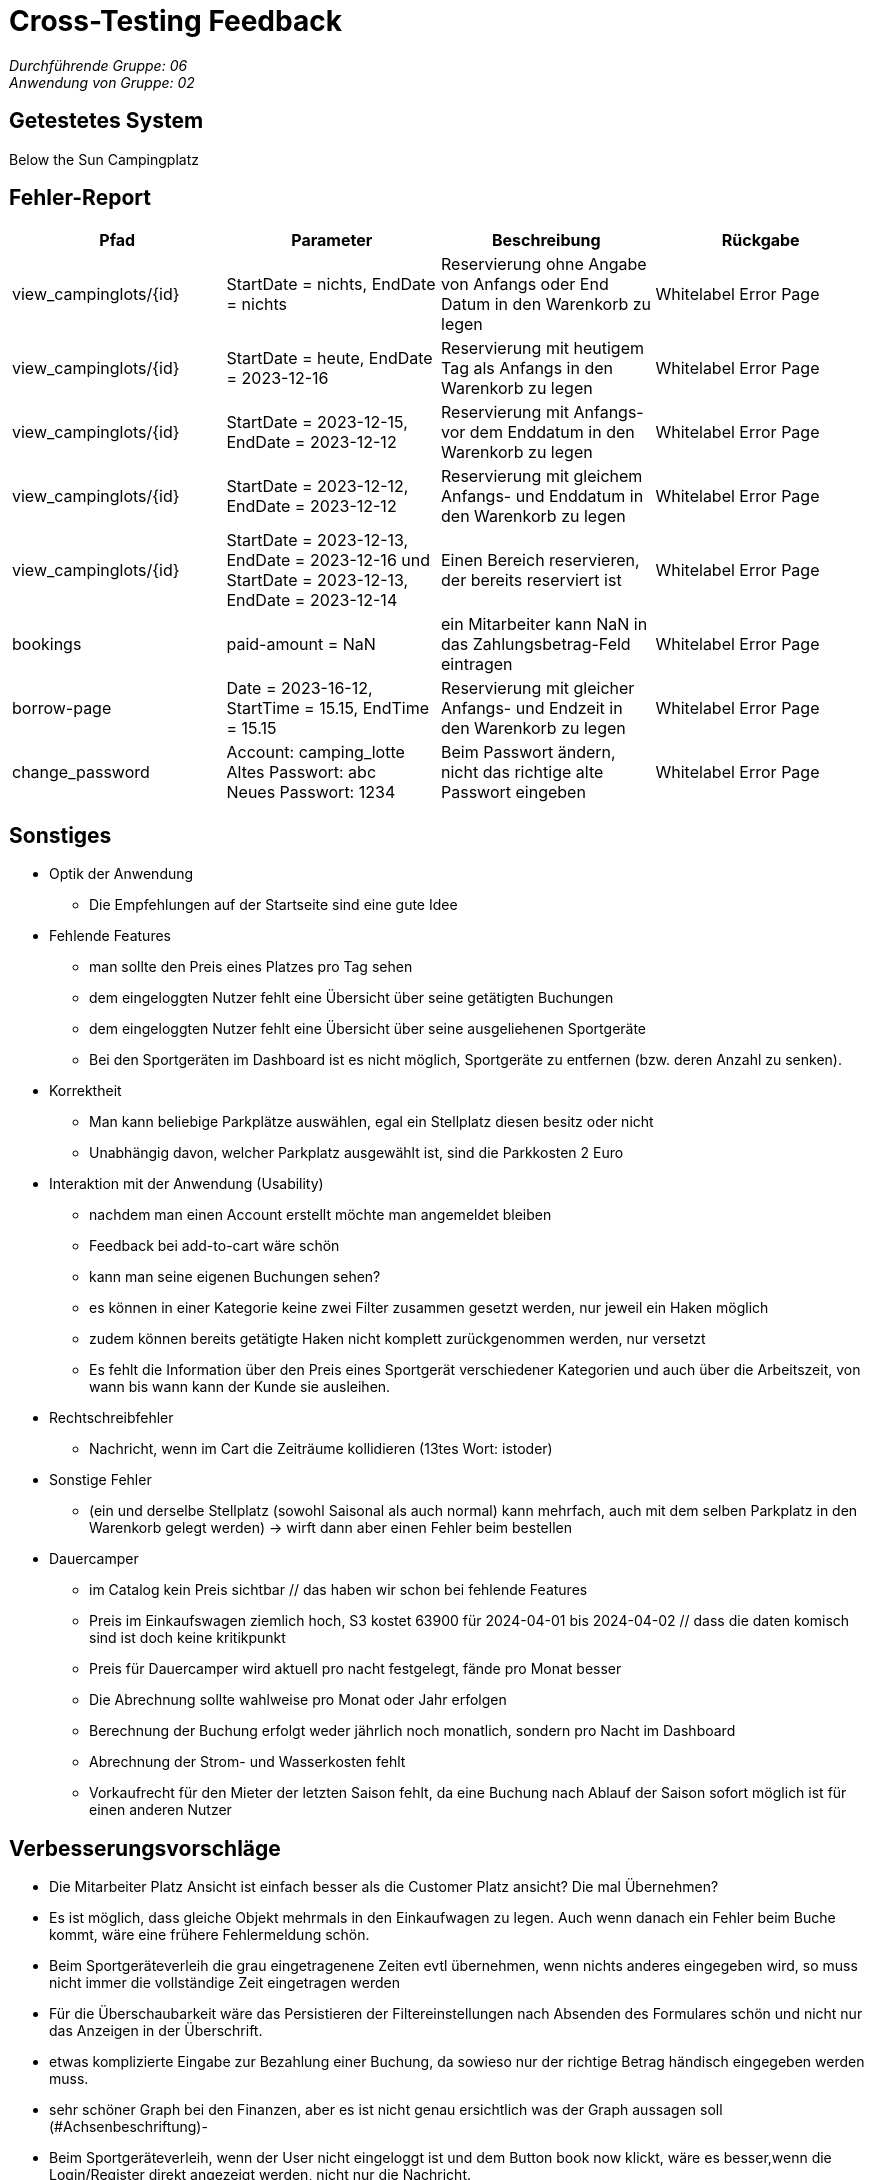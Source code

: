 = Cross-Testing Feedback

__Durchführende Gruppe: 06__ +
__Anwendung von Gruppe: 02__

== Getestetes System
Below the Sun Campingplatz

== Fehler-Report
// See http://asciidoctor.org/docs/user-manual/#tables
[options="header"]
|===
|Pfad |Parameter |Beschreibung |Rückgabe
| view_campinglots/{id}|StartDate = nichts, EndDate = nichts |Reservierung ohne Angabe von Anfangs oder End Datum in den Warenkorb zu legen| Whitelabel Error Page
| view_campinglots/{id}|StartDate = heute, EndDate = 2023-12-16 |Reservierung mit heutigem Tag als Anfangs in den Warenkorb zu legen| Whitelabel Error Page
| view_campinglots/{id}|StartDate = 2023-12-15, EndDate = 2023-12-12 |Reservierung mit Anfangs- vor dem Enddatum in den Warenkorb zu legen| Whitelabel Error Page
| view_campinglots/{id}|StartDate = 2023-12-12, EndDate = 2023-12-12 |Reservierung mit gleichem Anfangs- und Enddatum in den Warenkorb zu legen| Whitelabel Error Page
| view_campinglots/{id}|StartDate = 2023-12-13, EndDate = 2023-12-16 und StartDate = 2023-12-13, EndDate = 2023-12-14|Einen Bereich reservieren, der bereits reserviert ist| Whitelabel Error Page
| bookings |paid-amount = NaN|ein Mitarbeiter kann NaN in das Zahlungsbetrag-Feld eintragen| Whitelabel Error Page
|borrow-page|Date = 2023-16-12, StartTime = 15.15, EndTime = 15.15 |Reservierung mit gleicher Anfangs- und Endzeit in den Warenkorb zu legen| Whitelabel Error Page
|change_password|Account: camping_lotte +
 Altes Passwort: abc +
Neues Passwort: 1234 |Beim Passwort ändern, nicht das richtige alte Passwort eingeben| Whitelabel Error Page
|===

== Sonstiges

* Optik der Anwendung
    - Die Empfehlungen auf der Startseite sind eine gute Idee

* Fehlende Features
    - man sollte den Preis eines Platzes pro Tag sehen
    - dem eingeloggten Nutzer fehlt eine Übersicht über seine getätigten Buchungen
    - dem eingeloggten Nutzer fehlt eine Übersicht über seine ausgeliehenen Sportgeräte
    - Bei den Sportgeräten im Dashboard ist es nicht möglich, Sportgeräte zu entfernen (bzw. deren Anzahl zu senken).


* Korrektheit
    - Man kann beliebige Parkplätze auswählen, egal ein Stellplatz diesen besitz oder nicht
    - Unabhängig davon, welcher Parkplatz ausgewählt ist, sind die Parkkosten 2 Euro
   

* Interaktion mit der Anwendung (Usability)
    - nachdem man einen Account erstellt möchte man angemeldet bleiben
    - Feedback bei add-to-cart wäre schön
    - kann man seine eigenen Buchungen sehen?
    - es können in einer Kategorie keine zwei Filter zusammen gesetzt werden, nur jeweil ein Haken möglich
    - zudem können bereits getätigte Haken nicht komplett zurückgenommen werden, nur versetzt
    - Es fehlt die Information über den Preis eines Sportgerät verschiedener Kategorien und auch über die Arbeitszeit, von wann bis wann kann der Kunde sie ausleihen. 

* Rechtschreibfehler
    - Nachricht, wenn im Cart die Zeiträume kollidieren (13tes Wort: istoder)

* Sonstige Fehler
    - (ein und derselbe Stellplatz (sowohl Saisonal als auch normal) kann mehrfach, auch mit dem selben Parkplatz in den Warenkorb gelegt werden)
       -> wirft dann aber einen Fehler beim bestellen

* Dauercamper
 - im Catalog kein Preis sichtbar // das haben wir schon bei fehlende Features
 - Preis im Einkaufswagen ziemlich hoch, S3 kostet 63900 für 2024-04-01 bis 2024-04-02  // dass die daten komisch sind ist doch keine kritikpunkt
 - Preis für Dauercamper wird aktuell pro nacht festgelegt, fände pro Monat besser
 - Die Abrechnung sollte wahlweise pro Monat oder Jahr erfolgen
  - Berechnung der Buchung erfolgt weder jährlich noch monatlich, sondern pro Nacht im Dashboard
  - Abrechnung der Strom- und Wasserkosten fehlt
  - Vorkaufrecht für den Mieter der letzten Saison fehlt, da eine Buchung nach Ablauf der Saison sofort möglich ist für einen anderen Nutzer


== Verbesserungsvorschläge

- Die Mitarbeiter Platz Ansicht ist einfach besser als die Customer Platz ansicht? Die mal Übernehmen?
- Es ist möglich, dass gleiche Objekt mehrmals in den Einkaufwagen zu legen. Auch wenn danach ein Fehler beim Buche kommt, wäre eine frühere Fehlermeldung schön.
- Beim Sportgeräteverleih die grau eingetragenene Zeiten evtl übernehmen, wenn nichts anderes eingegeben wird, so muss nicht immer die vollständige Zeit eingetragen werden
- Für die Überschaubarkeit wäre das Persistieren der Filtereinstellungen nach Absenden des Formulares schön und nicht nur das Anzeigen in der Überschrift.
- etwas komplizierte Eingabe zur Bezahlung einer Buchung, da sowieso nur der richtige Betrag händisch eingegeben werden muss.
- sehr schöner Graph bei den Finanzen, aber es ist nicht genau ersichtlich was der Graph aussagen soll (#Achsenbeschriftung)-
- Beim Sportgeräteverleih, wenn der User nicht eingeloggt ist und dem Button book now klickt, wäre es besser,wenn die Login/Register direkt angezeigt werden, nicht nur die Nachricht.


== Fragen die aufgekommen sind

 - Wenn der Mitarbeiter die Buchung als bezahlt markiert, muss der einen Betrag angeben. Dieser uss aber immer genau den Kosten entsprechen. Wieso muss der das dann noch angeben?
 
